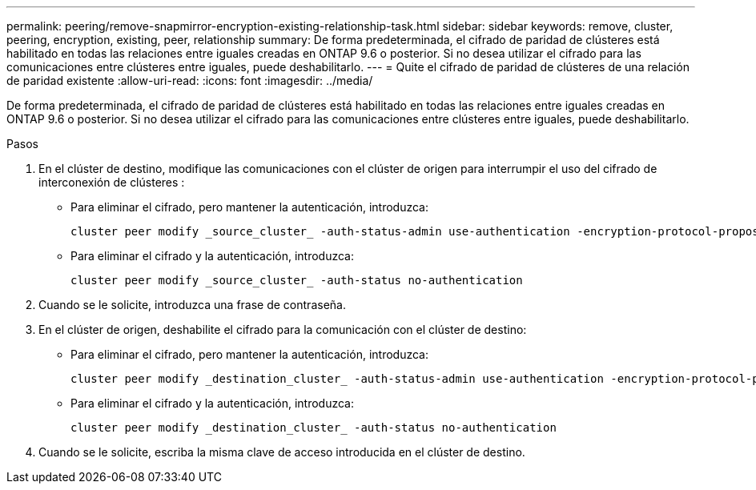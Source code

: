 ---
permalink: peering/remove-snapmirror-encryption-existing-relationship-task.html 
sidebar: sidebar 
keywords: remove, cluster, peering, encryption, existing, peer, relationship 
summary: De forma predeterminada, el cifrado de paridad de clústeres está habilitado en todas las relaciones entre iguales creadas en ONTAP 9.6 o posterior. Si no desea utilizar el cifrado para las comunicaciones entre clústeres entre iguales, puede deshabilitarlo. 
---
= Quite el cifrado de paridad de clústeres de una relación de paridad existente
:allow-uri-read: 
:icons: font
:imagesdir: ../media/


[role="lead"]
De forma predeterminada, el cifrado de paridad de clústeres está habilitado en todas las relaciones entre iguales creadas en ONTAP 9.6 o posterior. Si no desea utilizar el cifrado para las comunicaciones entre clústeres entre iguales, puede deshabilitarlo.

.Pasos
. En el clúster de destino, modifique las comunicaciones con el clúster de origen para interrumpir el uso del cifrado de interconexión de clústeres :
+
** Para eliminar el cifrado, pero mantener la autenticación, introduzca:
+
[source, cli]
----
cluster peer modify _source_cluster_ -auth-status-admin use-authentication -encryption-protocol-proposed none
----
** Para eliminar el cifrado y la autenticación, introduzca:
+
[source, cli]
----
cluster peer modify _source_cluster_ -auth-status no-authentication
----


. Cuando se le solicite, introduzca una frase de contraseña.
. En el clúster de origen, deshabilite el cifrado para la comunicación con el clúster de destino:
+
** Para eliminar el cifrado, pero mantener la autenticación, introduzca:
+
[source, cli]
----
cluster peer modify _destination_cluster_ -auth-status-admin use-authentication -encryption-protocol-proposed none
----
** Para eliminar el cifrado y la autenticación, introduzca:
+
[source, cli]
----
cluster peer modify _destination_cluster_ -auth-status no-authentication
----


. Cuando se le solicite, escriba la misma clave de acceso introducida en el clúster de destino.

